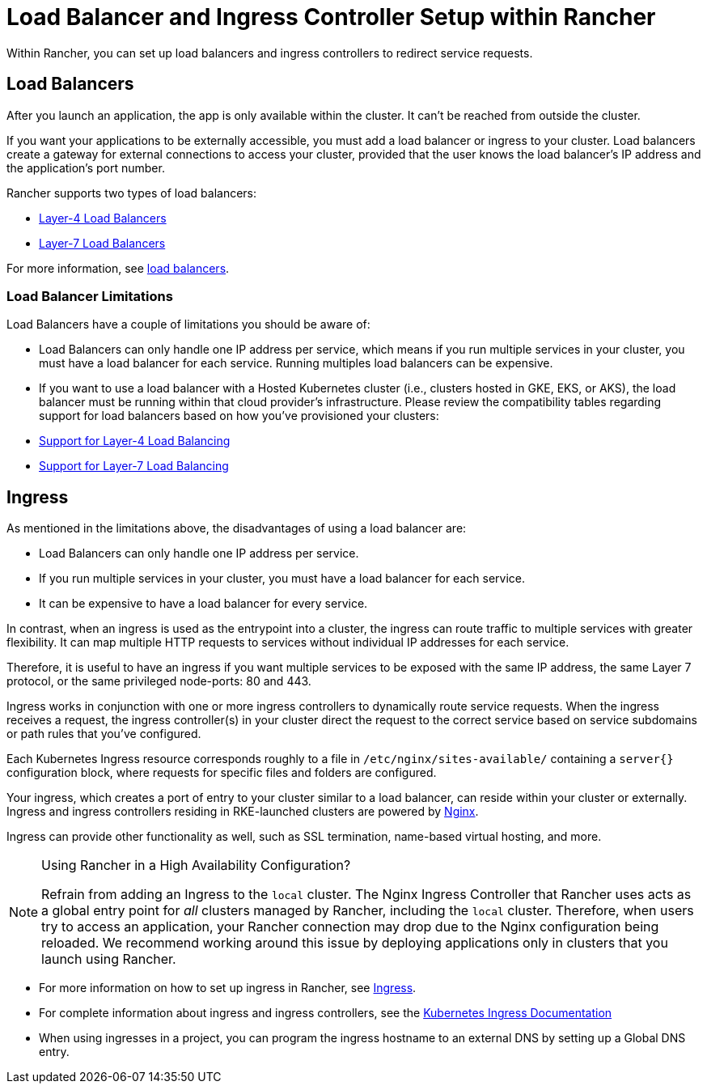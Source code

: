 = Load Balancer and Ingress Controller Setup within Rancher
:description: Learn how you can set up load balancers and ingress controllers to redirect service requests within Rancher, and learn about the limitations of load balancers

Within Rancher, you can set up load balancers and ingress controllers to redirect service requests.

== Load Balancers

After you launch an application, the app is only available within the cluster. It can't be reached from outside the cluster.

If you want your applications to be externally accessible, you must add a load balancer or ingress to your cluster. Load balancers create a gateway for external connections to access your cluster, provided that the user knows the load balancer's IP address and the application's port number.

Rancher supports two types of load balancers:

* link:layer-4-and-layer-7-load-balancing.adoc#layer-4-load-balancer[Layer-4 Load Balancers]
* link:layer-4-and-layer-7-load-balancing.adoc#layer-7-load-balancer[Layer-7 Load Balancers]

For more information, see xref:cluster-admin/kubernetes-resources/load-balancer-and-ingress-controller/layer-4-and-layer-7-load-balancing.adoc[load balancers].

=== Load Balancer Limitations

Load Balancers have a couple of limitations you should be aware of:

* Load Balancers can only handle one IP address per service, which means if you run multiple services in your cluster, you must have a load balancer for each service. Running multiples load balancers can be expensive.
* If you want to use a load balancer with a Hosted Kubernetes cluster (i.e., clusters hosted in GKE, EKS, or AKS), the load balancer must be running within that cloud provider's infrastructure. Please review the compatibility tables regarding support for load balancers based on how you've provisioned your clusters:
* link:layer-4-and-layer-7-load-balancing.adoc#support-for-layer-4-load-balancing[Support for Layer-4 Load Balancing]
* link:layer-4-and-layer-7-load-balancing.adoc#support-for-layer-7-load-balancing[Support for Layer-7 Load Balancing]

== Ingress

As mentioned in the limitations above, the disadvantages of using a load balancer are:

* Load Balancers can only handle one IP address per service.
* If you run multiple services in your cluster, you must have a load balancer for each service.
* It can be expensive to have a load balancer for every service.

In contrast, when an ingress is used as the entrypoint into a cluster, the ingress can route traffic to multiple services with greater flexibility. It can map multiple HTTP requests to services without individual IP addresses for each service.

Therefore, it is useful to have an ingress if you want multiple services to be exposed with the same IP address, the same Layer 7 protocol, or the same privileged node-ports: 80 and 443.

Ingress works in conjunction with one or more ingress controllers to dynamically route service requests. When the ingress receives a request, the ingress controller(s) in your cluster direct the request to the correct service based on service subdomains or path rules that you've configured.

Each Kubernetes Ingress resource corresponds roughly to a file in `/etc/nginx/sites-available/` containing a `server{}` configuration block, where requests for specific files and folders are configured.

Your ingress, which creates a port of entry to your cluster similar to a load balancer, can reside within your cluster or externally. Ingress and ingress controllers residing in RKE-launched clusters are powered by https://www.nginx.com/[Nginx].

Ingress can provide other functionality as well, such as SSL termination, name-based virtual hosting, and more.

[NOTE]
.Using Rancher in a High Availability Configuration?
====

Refrain from adding an Ingress to the `local` cluster. The Nginx Ingress Controller that Rancher uses acts as a global entry point for _all_ clusters managed by Rancher, including the `local` cluster.  Therefore, when users try to access an application, your Rancher connection may drop due to the Nginx configuration being reloaded. We recommend working around this issue by deploying applications only in clusters that you launch using Rancher.
====


* For more information on how to set up ingress in Rancher, see xref:cluster-admin/kubernetes-resources/load-balancer-and-ingress-controller/add-ingresses.adoc[Ingress].
* For complete information about ingress and ingress controllers, see the https://kubernetes.io/docs/concepts/services-networking/ingress/[Kubernetes Ingress Documentation]
* When using ingresses in a project, you can program the ingress hostname to an external DNS by setting up a Global DNS entry.

